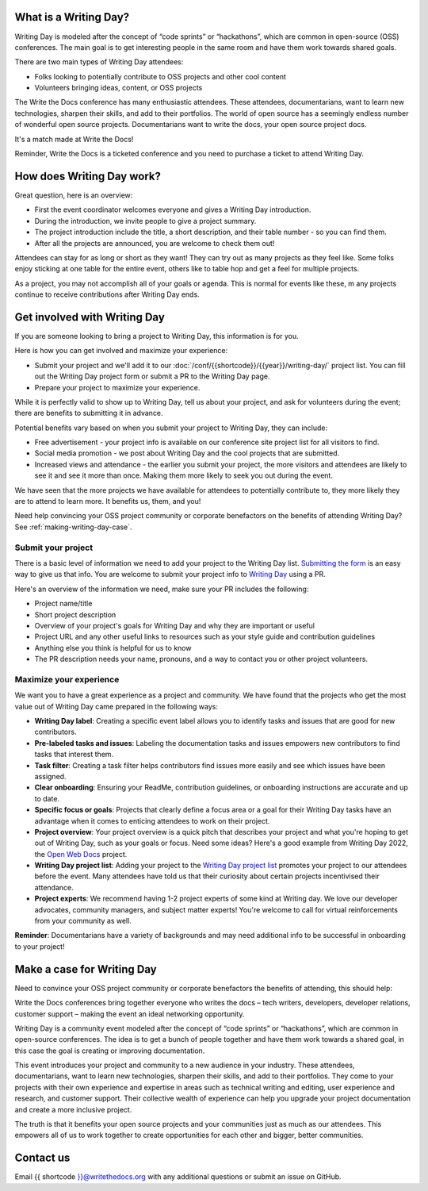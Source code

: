 What is a Writing Day?
----------------------

Writing Day is modeled after the concept of “code sprints” or “hackathons”, which are common in 
open-source (OSS) conferences. The main goal is to get interesting people in the same room and have them 
work towards shared goals.

There are two main types of Writing Day attendees:

* Folks looking to potentially contribute to OSS projects and other cool content
* Volunteers bringing ideas, content, or OSS projects

The Write the Docs conference has many enthusiastic attendees. These attendees, documentarians, want to learn new 
technologies, sharpen their skills, and add to their portfolios. The world of open source has a seemingly endless 
number of wonderful open source projects. Documentarians want to write the docs, your open source project docs. 

It's a match made at Write the Docs!

Reminder, Write the Docs is a ticketed conference and you need to purchase a ticket to attend Writing Day.

How does Writing Day work?
--------------------------

Great question, here is an overview:

* First the event coordinator welcomes everyone and gives a Writing Day introduction.
* During the introduction, we invite people to give a project summary.
* The project introduction include the title, a short description, and their table number - so you can find them.
* After all the projects are announced, you are welcome to check them out!

Attendees can stay for as long or short as they want! They can try out as many projects as they feel like. 
Some folks enjoy sticking at one table for the entire event, others like to table hop and get a feel for 
multiple projects. 

As a project, you may not accomplish all of your goals or agenda. This is normal for events like these, m
any projects continue to receive contributions after Writing Day ends.

Get involved with Writing Day
------------------------------

If you are someone looking to bring a project to Writing Day, this information is for you.

Here is how you can get involved and maximize your experience:

* Submit your project and we'll add it to our :doc:`/conf/{{shortcode}}/{{year}}/writing-day/` project list. You can
  fill out the Writing Day project form or submit a PR to the Writing Day page.
* Prepare your project to maximize your experience.

While it is perfectly valid to show up to Writing Day, tell us about your project, and ask for volunteers during the event; 
there are benefits to submitting it in advance.

Potential benefits vary based on when you submit your project to Writing Day, they can include:

* Free advertisement - your project info is available on our conference site project list for all visitors to find.
* Social media promotion - we post about Writing Day and the cool projects that are submitted.
* Increased views and attendance - the earlier you submit your project, the more visitors and attendees are likely to 
  see it and see it more than once. Making them more likely to seek you out during the event.
  
We have seen that the more projects we have available for attendees to potentially contribute to, they more likely
they are to attend to learn more. It benefits us, them, and you!

Need help convincing your OSS project community or corporate benefactors on the benefits of attending Writing Day? 
See :ref:`making-writing-day-case`.

Submit your project
^^^^^^^^^^^^^^^^^^^

There is a basic level of information we need to add your project to the Writing Day list. `Submitting the form <https://forms.gle/JZanD3zWTBrrdL79A>`_ 
is an easy way to give us that info. You are welcome to submit your project info to `Writing Day <https://github.com/writethedocs/www/blob/main/docs/conf/atlantic/2023/writing-day.rst>`_ using a PR.

Here's an overview of the information we need, make sure your PR includes the following:

* Project name/title
* Short project description
* Overview of your project's goals for Writing Day and why they are important or useful
* Project URL and any other useful links to resources such as your style guide and contribution guidelines
* Anything else you think is helpful for us to know
* The PR description needs your name, pronouns, and a way to contact you or other project volunteers.

Maximize your experience
^^^^^^^^^^^^^^^^^^^^^^^^

We want you to have a great experience as a project and community. We have found that the projects who
get the most value out of Writing Day came prepared in the following ways:

* **Writing Day label**: Creating a specific event label allows you to identify tasks and issues that are good for new contributors.
* **Pre-labeled tasks and issues**: Labeling the documentation tasks and issues empowers new contributors 
  to find tasks that interest them.
* **Task filter**: Creating a task filter helps contributors find issues more easily and see which issues have been assigned.
* **Clear onboarding**: Ensuring your ReadMe, contribution guidelines, or onboarding instructions are accurate and up to date.
* **Specific focus or goals**: Projects that clearly define a focus area or a goal for their Writing Day tasks have 
  an advantage when it comes to enticing attendees to work on their project.
* **Project overview**: Your project overview is a quick pitch that describes your project and what you're hoping to 
  get out of Writing Day, such as your goals or focus. Need some ideas? Here's a good example from Writing Day 2022, the `Open Web Docs <https://www.writethedocs.org/conf/portland/2022/writing-day/#open-web-docs>`_ project.
* **Writing Day project list**: Adding your project to the `Writing Day project list <https://forms.gle/NNBzBCwjdB2vF7ZeA>`_ promotes
  your project to our attendees before the event. Many attendees have told us that their curiosity about certain projects 
  incentivised their attendance.
* **Project experts**: We recommend having 1-2 project experts of some kind at Writing day. We love our developer advocates, community 
  managers, and subject matter experts! You're welcome to call for virtual reinforcements from your community as well.

**Reminder**: Documentarians have a variety of backgrounds and may need additional info to be successful in onboarding to your project!

.. _making-writing-day-case:

Make a case for Writing Day
---------------------------

Need to convince your OSS project community or corporate benefactors the benefits of attending, this should help:

Write the Docs conferences bring together everyone who writes the docs – tech writers, developers, developer relations, 
customer support – making the event an ideal networking opportunity.

Writing Day is a community event modeled after the concept of “code sprints” or “hackathons”, which are common in open-source 
conferences. The idea is to get a bunch of people together and have them work towards a shared goal, in this case the goal is
creating or improving documentation.

This event introduces your project and community to a new audience in your industry. These attendees, documentarians, want to 
learn new technologies, sharpen their skills, and add to their portfolios. They come to your projects with their own experience 
and expertise in areas such as technical writing and editing, user experience and research, and customer support. Their collective
wealth of experience can help you upgrade your project documentation and create a more inclusive project. 

The truth is that it benefits your open source projects and your communities just as much as our attendees.
This empowers all of us to work together to create opportunities for each other and bigger, better communities.

Contact us
----------

Email {{ shortcode }}@writethedocs.org with any additional questions or submit an issue on GitHub.


